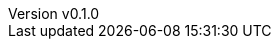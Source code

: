 :author: hituzi no sippo
:email: dev@hituzi-no-sippo.me
:revnumber: v0.1.0
:revdate: 2023-10-06T07:23:34+0900
:revremark: add document header
